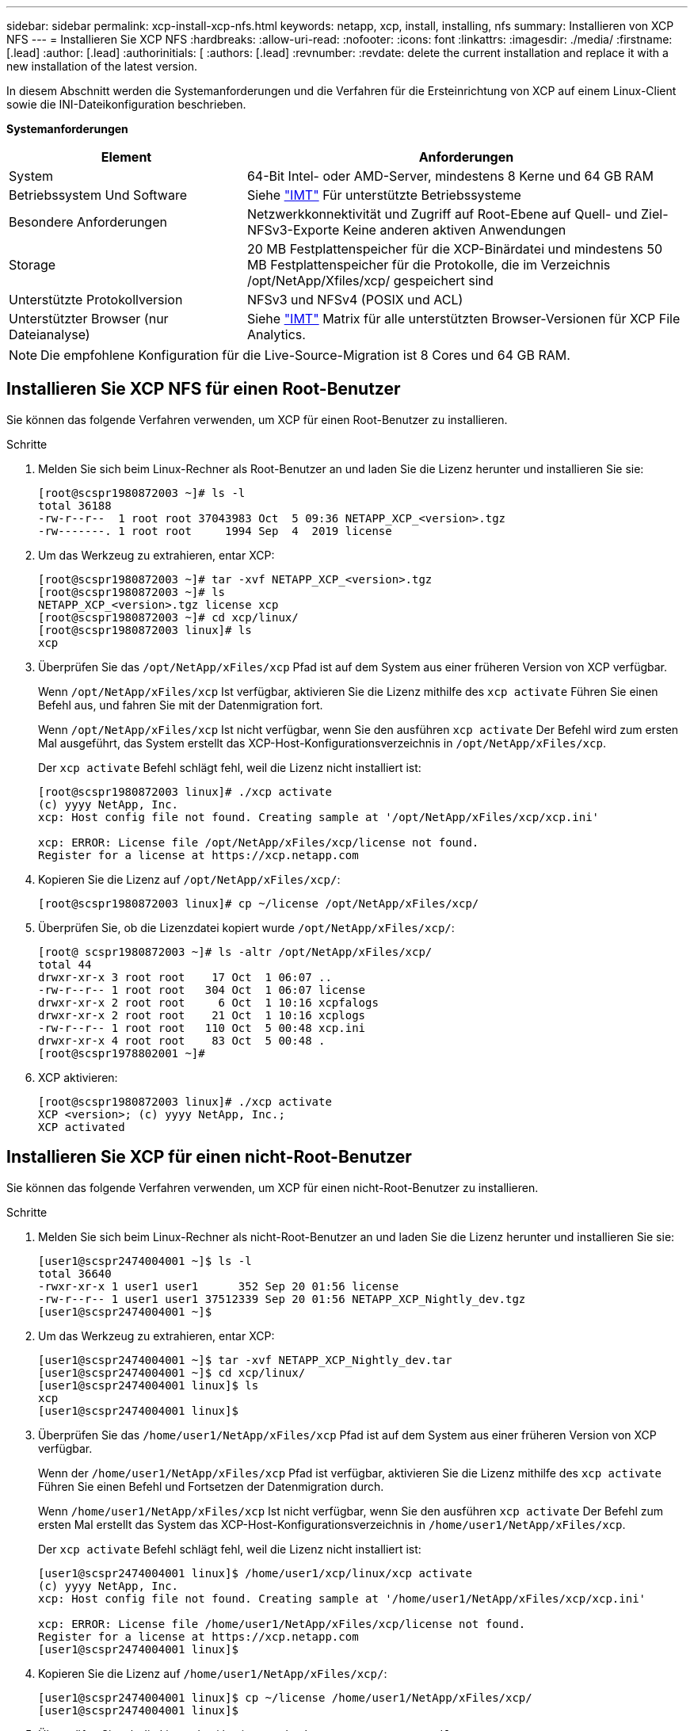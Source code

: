 ---
sidebar: sidebar 
permalink: xcp-install-xcp-nfs.html 
keywords: netapp, xcp, install, installing, nfs 
summary: Installieren von XCP NFS 
---
= Installieren Sie XCP NFS
:hardbreaks:
:allow-uri-read: 
:nofooter: 
:icons: font
:linkattrs: 
:imagesdir: ./media/
:firstname: [.lead]
:author: [.lead]
:authorinitials: [
:authors: [.lead]
:revnumber: 
:revdate: delete the current installation and replace it with a new installation of the latest version.


In diesem Abschnitt werden die Systemanforderungen und die Verfahren für die Ersteinrichtung von XCP auf einem Linux-Client sowie die INI-Dateikonfiguration beschrieben.

*Systemanforderungen*

[cols="35,65"]
|===
| Element | Anforderungen 


| System | 64-Bit Intel- oder AMD-Server, mindestens 8 Kerne und 64 GB RAM 


| Betriebssystem Und Software | Siehe link:https://mysupport.netapp.com/matrix/["IMT"^] Für unterstützte Betriebssysteme 


| Besondere Anforderungen | Netzwerkkonnektivität und Zugriff auf Root-Ebene auf Quell- und Ziel-NFSv3-Exporte Keine anderen aktiven Anwendungen 


| Storage | 20 MB Festplattenspeicher für die XCP-Binärdatei und mindestens 50 MB Festplattenspeicher für die Protokolle, die im Verzeichnis /opt/NetApp/Xfiles/xcp/ gespeichert sind 


| Unterstützte Protokollversion | NFSv3 und NFSv4 (POSIX und ACL) 


| Unterstützter Browser (nur Dateianalyse) | Siehe link:https://mysupport.netapp.com/matrix/["IMT"^] Matrix für alle unterstützten Browser-Versionen für XCP File Analytics. 
|===

NOTE: Die empfohlene Konfiguration für die Live-Source-Migration ist 8 Cores und 64 GB RAM.



== Installieren Sie XCP NFS für einen Root-Benutzer

Sie können das folgende Verfahren verwenden, um XCP für einen Root-Benutzer zu installieren.

.Schritte
. Melden Sie sich beim Linux-Rechner als Root-Benutzer an und laden Sie die Lizenz herunter und installieren Sie sie:
+
[listing]
----
[root@scspr1980872003 ~]# ls -l
total 36188
-rw-r--r--  1 root root 37043983 Oct  5 09:36 NETAPP_XCP_<version>.tgz
-rw-------. 1 root root     1994 Sep  4  2019 license
----
. Um das Werkzeug zu extrahieren, entar XCP:
+
[listing]
----
[root@scspr1980872003 ~]# tar -xvf NETAPP_XCP_<version>.tgz
[root@scspr1980872003 ~]# ls
NETAPP_XCP_<version>.tgz license xcp
[root@scspr1980872003 ~]# cd xcp/linux/
[root@scspr1980872003 linux]# ls
xcp
----
. Überprüfen Sie das `/opt/NetApp/xFiles/xcp` Pfad ist auf dem System aus einer früheren Version von XCP verfügbar.
+
Wenn `/opt/NetApp/xFiles/xcp` Ist verfügbar, aktivieren Sie die Lizenz mithilfe des `xcp activate` Führen Sie einen Befehl aus, und fahren Sie mit der Datenmigration fort.

+
Wenn `/opt/NetApp/xFiles/xcp` Ist nicht verfügbar, wenn Sie den ausführen `xcp activate` Der Befehl wird zum ersten Mal ausgeführt, das System erstellt das XCP-Host-Konfigurationsverzeichnis in `/opt/NetApp/xFiles/xcp`.

+
Der `xcp activate` Befehl schlägt fehl, weil die Lizenz nicht installiert ist:

+
[listing]
----
[root@scspr1980872003 linux]# ./xcp activate
(c) yyyy NetApp, Inc.
xcp: Host config file not found. Creating sample at '/opt/NetApp/xFiles/xcp/xcp.ini'

xcp: ERROR: License file /opt/NetApp/xFiles/xcp/license not found.
Register for a license at https://xcp.netapp.com
----
. Kopieren Sie die Lizenz auf `/opt/NetApp/xFiles/xcp/`:
+
[listing]
----
[root@scspr1980872003 linux]# cp ~/license /opt/NetApp/xFiles/xcp/
----
. Überprüfen Sie, ob die Lizenzdatei kopiert wurde `/opt/NetApp/xFiles/xcp/`:
+
[listing]
----
[root@ scspr1980872003 ~]# ls -altr /opt/NetApp/xFiles/xcp/
total 44
drwxr-xr-x 3 root root    17 Oct  1 06:07 ..
-rw-r--r-- 1 root root   304 Oct  1 06:07 license
drwxr-xr-x 2 root root     6 Oct  1 10:16 xcpfalogs
drwxr-xr-x 2 root root    21 Oct  1 10:16 xcplogs
-rw-r--r-- 1 root root   110 Oct  5 00:48 xcp.ini
drwxr-xr-x 4 root root    83 Oct  5 00:48 .
[root@scspr1978802001 ~]#
----
. XCP aktivieren:
+
[listing]
----
[root@scspr1980872003 linux]# ./xcp activate
XCP <version>; (c) yyyy NetApp, Inc.;
XCP activated
----




== Installieren Sie XCP für einen nicht-Root-Benutzer

Sie können das folgende Verfahren verwenden, um XCP für einen nicht-Root-Benutzer zu installieren.

.Schritte
. Melden Sie sich beim Linux-Rechner als nicht-Root-Benutzer an und laden Sie die Lizenz herunter und installieren Sie sie:
+
[listing]
----
[user1@scspr2474004001 ~]$ ls -l
total 36640
-rwxr-xr-x 1 user1 user1      352 Sep 20 01:56 license
-rw-r--r-- 1 user1 user1 37512339 Sep 20 01:56 NETAPP_XCP_Nightly_dev.tgz
[user1@scspr2474004001 ~]$
----
. Um das Werkzeug zu extrahieren, entar XCP:
+
[listing]
----
[user1@scspr2474004001 ~]$ tar -xvf NETAPP_XCP_Nightly_dev.tar
[user1@scspr2474004001 ~]$ cd xcp/linux/
[user1@scspr2474004001 linux]$ ls
xcp
[user1@scspr2474004001 linux]$
----
. Überprüfen Sie das `/home/user1/NetApp/xFiles/xcp` Pfad ist auf dem System aus einer früheren Version von XCP verfügbar.
+
Wenn der `/home/user1/NetApp/xFiles/xcp` Pfad ist verfügbar, aktivieren Sie die Lizenz mithilfe des `xcp activate` Führen Sie einen Befehl und Fortsetzen der Datenmigration durch.

+
Wenn `/home/user1/NetApp/xFiles/xcp` Ist nicht verfügbar, wenn Sie den ausführen `xcp activate` Der Befehl zum ersten Mal erstellt das System das XCP-Host-Konfigurationsverzeichnis in `/home/user1/NetApp/xFiles/xcp`.

+
Der `xcp activate` Befehl schlägt fehl, weil die Lizenz nicht installiert ist:

+
[listing]
----
[user1@scspr2474004001 linux]$ /home/user1/xcp/linux/xcp activate
(c) yyyy NetApp, Inc.
xcp: Host config file not found. Creating sample at '/home/user1/NetApp/xFiles/xcp/xcp.ini'

xcp: ERROR: License file /home/user1/NetApp/xFiles/xcp/license not found.
Register for a license at https://xcp.netapp.com
[user1@scspr2474004001 linux]$
----
. Kopieren Sie die Lizenz auf `/home/user1/NetApp/xFiles/xcp/`:
+
[listing]
----
[user1@scspr2474004001 linux]$ cp ~/license /home/user1/NetApp/xFiles/xcp/
[user1@scspr2474004001 linux]$
----
. Überprüfen Sie, ob die Lizenzdatei kopiert wurde `/home/user1/NetApp/xFiles/xcp/`:
+
[listing]
----
[user1@scspr2474004001 xcp]$ ls -ltr
total 8
drwxrwxr-x 2 user1 user1  21 Sep 20 02:04 xcplogs
-rw-rw-r-- 1 user1 user1  71 Sep 20 02:04 xcp.ini
-rwxr-xr-x 1 user1 user1 352 Sep 20 02:10 license
[user1@scspr2474004001 xcp]$
----
. XCP aktivieren:
+
[listing]
----
[user1@scspr2474004001 linux]$ ./xcp activate
(c) yyyy NetApp, Inc.

XCP activated

[user1@scspr2474004001 linux]$
----

